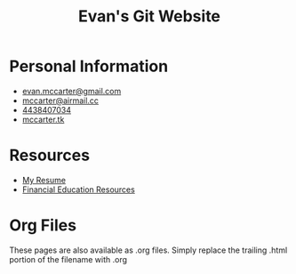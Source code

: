 #+TITLE: Evan's Git Website
* Personal Information
  - [[mailto:evan.mccarter@gmail.com][evan.mccarter@gmail.com]]
  - [[mailto:mccarter@airmail.cc][mccarter@airmail.cc]]
  - [[tel:4438407034][4438407034]]
  - [[https://mccarter.tk][mccarter.tk]]
* Resources
  - [[./resume.html][My Resume]]
  - [[./financial.html][Financial Education Resources]]
* Org Files
  These pages are also available as .org files. Simply replace the trailing .html portion of the filename with .org

